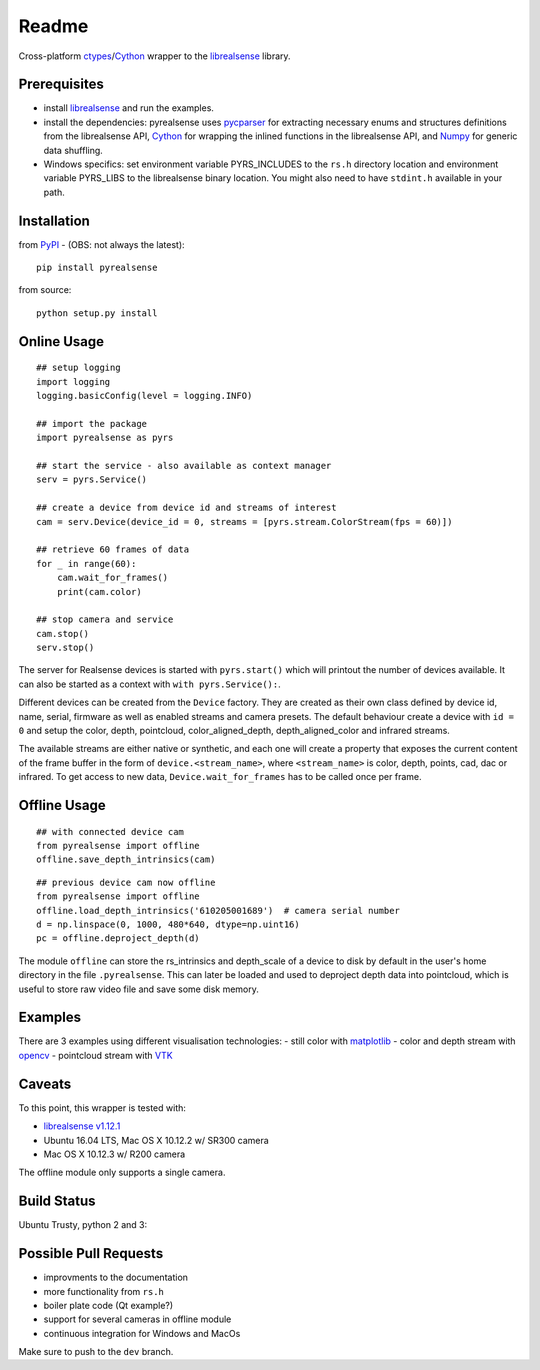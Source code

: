 Readme
======

Cross-platform
`ctypes <https://docs.python.org/2/library/ctypes.html>`__/`Cython <http://cython.org/>`__
wrapper to the
`librealsense <https://github.com/IntelRealSense/librealsense>`__
library.

Prerequisites
-------------

-  install
   `librealsense <https://github.com/IntelRealSense/librealsense#installation-guide>`__
   and run the examples.

-  install the dependencies: pyrealsense uses
   `pycparser <https://github.com/eliben/pycparser>`__ for extracting
   necessary enums and structures definitions from the librealsense API,
   `Cython <http://cython.org/>`__ for wrapping the inlined functions in
   the librealsense API, and `Numpy <http://www.numpy.org/>`__ for
   generic data shuffling.

-  Windows specifics: set environment variable PYRS\_INCLUDES to the
   ``rs.h`` directory location and environment variable PYRS\_LIBS to
   the librealsense binary location. You might also need to have
   ``stdint.h`` available in your path.

Installation
------------

from `PyPI <https://pypi.python.org/pypi/pyrealsense/2.0>`__ - (OBS: not
always the latest):

::

    pip install pyrealsense

from source:

::

    python setup.py install

Online Usage
------------

::

    ## setup logging
    import logging
    logging.basicConfig(level = logging.INFO)

    ## import the package
    import pyrealsense as pyrs

    ## start the service - also available as context manager
    serv = pyrs.Service()

    ## create a device from device id and streams of interest
    cam = serv.Device(device_id = 0, streams = [pyrs.stream.ColorStream(fps = 60)])

    ## retrieve 60 frames of data
    for _ in range(60):
        cam.wait_for_frames()
        print(cam.color)

    ## stop camera and service
    cam.stop()
    serv.stop()

The server for Realsense devices is started with ``pyrs.start()`` which
will printout the number of devices available. It can also be started as
a context with ``with pyrs.Service():``.

Different devices can be created from the ``Device`` factory. They are
created as their own class defined by device id, name, serial, firmware
as well as enabled streams and camera presets. The default behaviour
create a device with ``id = 0`` and setup the color, depth, pointcloud,
color\_aligned\_depth, depth\_aligned\_color and infrared streams.

The available streams are either native or synthetic, and each one will
create a property that exposes the current content of the frame buffer
in the form of ``device.<stream_name>``, where ``<stream_name>`` is
color, depth, points, cad, dac or infrared. To get access to new data,
``Device.wait_for_frames`` has to be called once per frame.

Offline Usage
-------------

::

    ## with connected device cam
    from pyrealsense import offline
    offline.save_depth_intrinsics(cam)

::

    ## previous device cam now offline
    from pyrealsense import offline
    offline.load_depth_intrinsics('610205001689')  # camera serial number
    d = np.linspace(0, 1000, 480*640, dtype=np.uint16)
    pc = offline.deproject_depth(d)

The module ``offline`` can store the rs\_intrinsics and depth\_scale of
a device to disk by default in the user's home directory in the file
``.pyrealsense``. This can later be loaded and used to deproject depth
data into pointcloud, which is useful to store raw video file and save
some disk memory.

Examples
--------

There are 3 examples using different visualisation technologies: - still
color with `matplotlib <http://matplotlib.org/>`__ - color and depth
stream with `opencv <http://opencv.org/>`__ - pointcloud stream with
`VTK <http://www.vtk.org/>`__

Caveats
-------

To this point, this wrapper is tested with:

-  `librealsense
   v1.12.1 <https://github.com/IntelRealSense/librealsense/tree/v1.12.1>`__
-  Ubuntu 16.04 LTS, Mac OS X 10.12.2 w/ SR300 camera
-  Mac OS X 10.12.3 w/ R200 camera

The offline module only supports a single camera.

Build Status
------------

Ubuntu Trusty, python 2 and 3: |Build Status|

Possible Pull Requests
----------------------

-  improvments to the documentation
-  more functionality from ``rs.h``
-  boiler plate code (Qt example?)
-  support for several cameras in offline module
-  continuous integration for Windows and MacOs

Make sure to push to the ``dev`` branch.

.. |Build Status| image:: https://travis-ci.org/toinsson/pyrealsense.svg?branch=master
   :target: https://travis-ci.org/toinsson/pyrealsense
